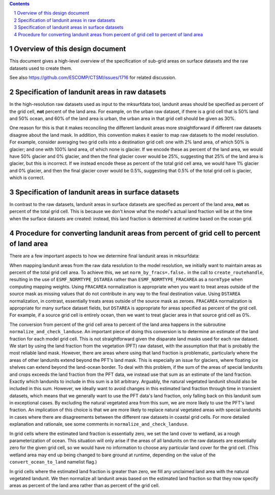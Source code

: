 .. sectnum::

.. contents::

==================================
 Overview of this design document
==================================

This document gives a high-level overview of the specification of sub-grid areas on surface datasets and the raw datasets used to create them.

See also https://github.com/ESCOMP/CTSM/issues/1716 for related discussion.

=================================================
 Specification of landunit areas in raw datasets
=================================================

In the high-resolution raw datasets used as input to the mksurfdata tool, landunit areas should be specified as percent of the grid cell, **not** percent of the land area. For example, on the urban raw dataset, if there is a grid cell that is 50% land and 50% ocean, and 60% of the land area is urban, the urban area in that grid cell should be given as 30%.

One reason for this is that it makes reconciling the different landunit areas more straightforward if different raw datasets disagree about the land mask. In addition, this convention makes it easier to map raw datasets to the model resolution. For example, consider averaging two grid cells into a destination grid cell: one with 2% land area, of which 50% is glacier; and one with 100% land area, of which none is glacier. If we encode these as percent of the land area, we would have 50% glacier and 0% glacier, and then the final glacier cover would be 25%, suggesting that 25% of the land area is glacier, but this is incorrect. If we instead encode these as percent of the total grid cell area, we would have 1% glacier and 0% glacier, and then the final glacier cover would be 0.5%, suggesting that 0.5% of the total grid cell is glacier, which is correct.

=====================================================
 Specification of landunit areas in surface datasets
=====================================================

In contrast to the raw datasets, landunit areas in surface datasets are specified as percent of the land area, **not** as percent of the total grid cell. This is because we don't know what the model's actual land fraction will be at the time when the surface datasets are created: instead, this land fraction is determined at runtime based on the ocean grid.

===========================================================================================
 Procedure for converting landunit areas from percent of grid cell to percent of land area
===========================================================================================

There are a few important aspects to how we determine final landunit areas in mksurfdata:

When mapping landunit areas from the raw data resolution to the model resolution, we initially want to maintain areas as percent of the total grid cell area. To achieve this, we set ``norm_by_fracs=.false.`` in the call to ``create_routehandle``, resulting in the use of ``ESMF_NORMTYPE_DSTAREA`` rather than ``ESMF_NORMTYPE_FRACAREA`` as a ``normType`` when computing mapping weights. Using ``FRACAREA`` normalization is appropriate when you want to treat areas outside of the source mask as missing values that do not contribute in any way to the final destination value. Using ``DSTAREA`` normalization, in contrast, essentially treats areas outside of the source mask as zeroes. ``FRACAREA`` normalization is appropriate for many surface dataset fields, but ``DSTAREA`` is appropriate for areas specified as percent of the grid cell. For example, if a source grid cell is entirely ocean, then we want to treat glacier area in that source grid cell as 0%.

The conversion from percent of the grid cell area to percent of the land area happens in the subroutine ``normalize_and_check_landuse``. An important piece of doing this conversion is to determine an estimate of the land fraction for each model grid cell. This is not straightforward given the disparate land masks used for each raw dataset. We start by using the land fraction from the vegetation (PFT) raw dataset, with the assumption that that is probably the most reliable land mask. However, there are areas where using that land fraction is problematic, particularly where the areas of other landunits extend beyond the PFT's land mask. This is especially an issue for glaciers, where floating ice shelves can extend beyond the land-ocean border. To deal with this problem, if the sum of the areas of special landunits and crops exceeds the land fraction from the PFT data, we instead use that sum as an estimate of the land fraction. Exactly which landunits to include in this sum is a bit arbitrary. Arguably, the natural vegetated landunit should also be included in this sum. However, we ideally want to avoid changes in this estimated land fraction through time in transient datasets, which means that we generally want to use the PFT data's land fraction, only falling back on this landunit sum in exceptional cases. By excluding the natural vegetated area from this sum, we are more likely to use the PFT's land fraction. An implication of this choice is that we are more likely to replace natural vegetated areas with special landunits in cases where there are disagreements between the different raw datasets in coastal grid cells. For more detailed explanation and rationale, see some comments in ``normalize_and_check_landuse``.

In grid cells where the estimated land fraction is essentially zero, we set the land cover to wetland, as a rough parameterization of ocean. This situation will only arise if the areas of all landunits on the raw datasets are essentially zero for the given grid cell, so we would have no information to choose any particular land cover for the grid cell. (This wetland area may end up being changed to bare ground at runtime, depending on the value of the ``convert_ocean_to_land`` namelist flag.)

In grid cells where the estimated land fraction is greater than zero, we fill any unclaimed land area with the natural vegetated landunit. We then normalize all landunit areas based on the estimated land fraction so that they now specify areas as percent of the land area rather than as percent of the grid cell.
